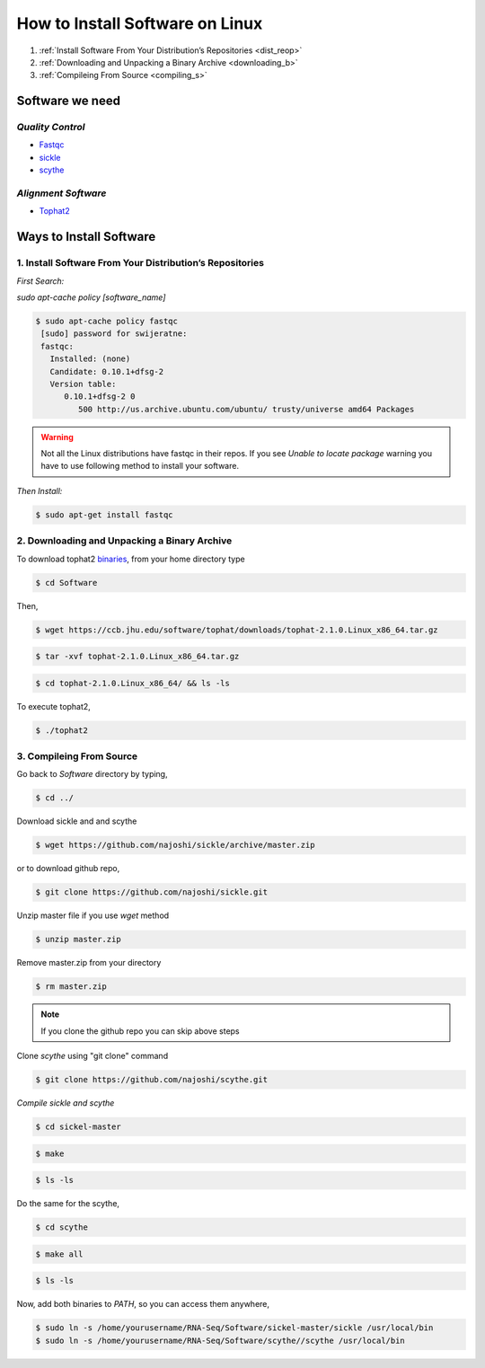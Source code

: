 
How to Install Software on Linux
================================

1. :ref:`Install Software From Your Distribution’s Repositories <dist_reop>`
2. :ref:`Downloading and Unpacking a Binary Archive <downloading_b>`
3. :ref:`Compileing From Source <compiling_s>`

Software we need
----------------

*Quality Control*
~~~~~~~~~~~~~~~~~

-  `Fastqc <http://www.bioinformatics.babraham.ac.uk/projects/fastqc/>`__
-  `sickle <https://github.com/najoshi/sickle>`__
-  `scythe <https://github.com/najoshi/scythe>`__

*Alignment Software*
~~~~~~~~~~~~~~~~~~~~

-  `Tophat2 <https://ccb.jhu.edu/software/tophat/index.shtml>`_

Ways to Install Software
-------------------------

.. _dist_reop:

1. Install Software From Your Distribution’s Repositories
~~~~~~~~~~~~~~~~~~~~~~~~~~~~~~~~~~~~~~~~~~~~~~~~~~~~~~~~~~

*First Search:*


*sudo apt-cache policy [software\_name]*

.. code-block:: bash

   $ sudo apt-cache policy fastqc
    [sudo] password for swijeratne:
    fastqc:
      Installed: (none)
      Candidate: 0.10.1+dfsg-2
      Version table:
         0.10.1+dfsg-2 0
            500 http://us.archive.ubuntu.com/ubuntu/ trusty/universe amd64 Packages


.. warning:: Not all the Linux distributions have fastqc in their repos. If you see *Unable to locate package* warning you have to use following method to install your software. 



*Then Install:*


.. code-block:: bash

    $ sudo apt-get install fastqc


.. _downloading_b:

2. Downloading and Unpacking a Binary Archive
~~~~~~~~~~~~~~~~~~~~~~~~~~~~~~~~~~~~~~~~~~~~~~~~

To download tophat2
`binaries <https://ccb.jhu.edu/software/tophat/index.shtml>`__, from
your home directory type

.. code-block:: bash

    $ cd Software

Then,

.. code-block:: bash

    $ wget https://ccb.jhu.edu/software/tophat/downloads/tophat-2.1.0.Linux_x86_64.tar.gz

.. code-block:: bash

    $ tar -xvf tophat-2.1.0.Linux_x86_64.tar.gz

.. code-block:: bash

    $ cd tophat-2.1.0.Linux_x86_64/ && ls -ls

To execute tophat2,

.. code-block:: bash

    $ ./tophat2

.. _compiling_s:

3. Compileing From Source
~~~~~~~~~~~~~~~~~~~~~~~~~

Go back to *Software* directory by typing,

.. code-block:: bash

    $ cd ../

Download sickle and and scythe

.. code-block:: bash

    $ wget https://github.com/najoshi/sickle/archive/master.zip

or to download github repo,

.. code-block:: bash

    $ git clone https://github.com/najoshi/sickle.git

Unzip master file if you use *wget* method 

.. code-block:: bash

    $ unzip master.zip


Remove master.zip from your directory

.. code-block:: bash

    $ rm master.zip

.. Note:: If you clone the github repo you can skip above steps

Clone *scythe* using "git clone" command 

.. code:: bash

    $ git clone https://github.com/najoshi/scythe.git


*Compile sickle and scythe*


.. code-block:: bash

    $ cd sickel-master

.. code-block:: bash

    $ make 

.. code-block:: bash

    $ ls -ls 

Do the same for the scythe,

.. code-block:: bash

    $ cd scythe

.. code-block:: bash

    $ make all 

.. code-block:: bash

    $ ls -ls 

Now, add both binaries to *PATH*, so you can access them anywhere,

.. code-block:: bash

    $ sudo ln -s /home/yourusername/RNA-Seq/Software/sickel-master/sickle /usr/local/bin
    $ sudo ln -s /home/yourusername/RNA-Seq/Software/scythe//scythe /usr/local/bin
